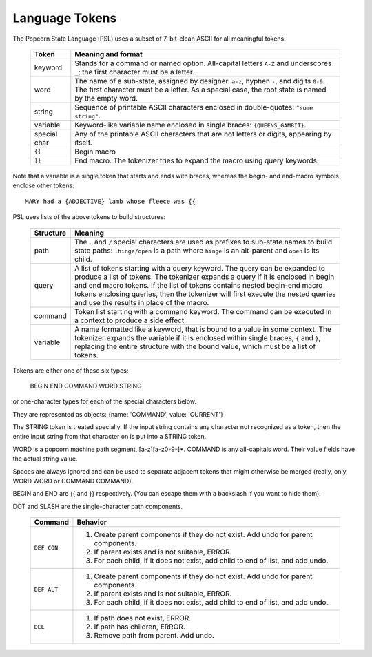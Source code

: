 .. _tokenizer-design:

Language Tokens
================================

The Popcorn State Language (PSL) uses a subset of 7-bit-clean ASCII
for all meaningful tokens:

  ==============  ==============================================
  Token           Meaning and format
  ==============  ==============================================
  keyword         Stands for a command or named option.
                  All-capital letters ``A-Z`` and underscores
                  ``_``; the first character must be a letter.
  
  word            The name of a sub-state, assigned by designer.
                  ``a-z``, hyphen ``-``, and digits ``0-9``.
                  The first character must be a letter.
                  As a special case, the root state is named
                  by the empty word.

  string          Sequence of printable ASCII characters
                  enclosed in double-quotes: ``"some string"``.

  variable        Keyword-like variable name enclosed in single
                  braces: ``{QUEENS_GAMBIT}``.

  special char    Any of the printable ASCII characters that are
                  not letters or digits, appearing by itself.

  ``{{``          Begin macro

  ``}}``          End macro. The tokenizer tries to expand the
                  macro using query keywords.

  ==============  ==============================================
 
Note that a variable is a single token that starts and ends with
braces, whereas the begin- and end-macro symbols enclose other
tokens::

  MARY had a {ADJECTIVE} lamb whose fleece was {{


PSL uses lists of the above tokens to build structures:

  ==============  =====================================================
  Structure       Meaning
  ==============  =====================================================
  path            The ``.`` and ``/`` special characters are used
                  as prefixes to sub-state names to build
                  state paths: ``.hinge/open`` is a path where
                  ``hinge`` is an alt-parent and ``open`` is its
                  child.

  query           A list of tokens starting with a query keyword. The
                  query can be expanded to produce a list of
                  tokens. The tokenizer expands a query if it is
                  enclosed in begin and end macro tokens.  If the list
                  of tokens contains nested begin-end macro tokens
                  enclosing queries, then the tokenizer will first
                  execute the nested queries and use the results in
                  place of the macro.
  
  command         Token list starting with a command keyword.
                  The command can be executed in a context
                  to produce a side effect.

  variable        A name formatted like a keyword, that is bound
                  to a value in some context. The tokenizer
                  expands the variable if it is enclosed within
                  single braces, ``{`` and ``}``, replacing the
                  entire structure with the bound value, which
                  must be a list of tokens.

  ==============  =====================================================


Tokens are either one of these six types:

         BEGIN END COMMAND WORD STRING

or one-character types for each of the special characters below.
  
They are represented as objects: {name: 'COMMAND', value: 'CURRENT'}

The STRING token is treated specially. If the input string
contains any character not recognized as a token, then the entire
input string from that character on is put into a STRING token.

WORD is a popcorn machine path segment, [a-z][a-z0-9-]*.
COMMAND is any all-capitals word. Their value fields have the
actual string value.

Spaces are always ignored and can be used to separate adjacent
tokens that might otherwise be merged (really, only WORD WORD or
COMMAND COMMAND).

BEGIN and END are {{ and }} respectively. (You can escape them
with a backslash if you want to hide them).

DOT and SLASH are the single-character path components.




  ==============  ==============================================
  Command         Behavior
  ==============  ==============================================
  ``DEF CON``     1. Create parent components if they do not exist.
                     Add undo for parent components.
                  2. If parent exists and is not suitable, ERROR.
                  3. For each child, if it does not exist,
                     add child to end of list, and add undo.
  ``DEF ALT``     1. Create parent components if they do not exist.
                     Add undo for parent components.
                  2. If parent exists and is not suitable, ERROR.
                  3. For each child, if it does not exist,
                     add child to end of list, and add undo.
  ``DEL``         1. If path does not exist, ERROR.
                  2. If path has children, ERROR.
                  3. Remove path from parent. Add undo.
  ==============  ==============================================
